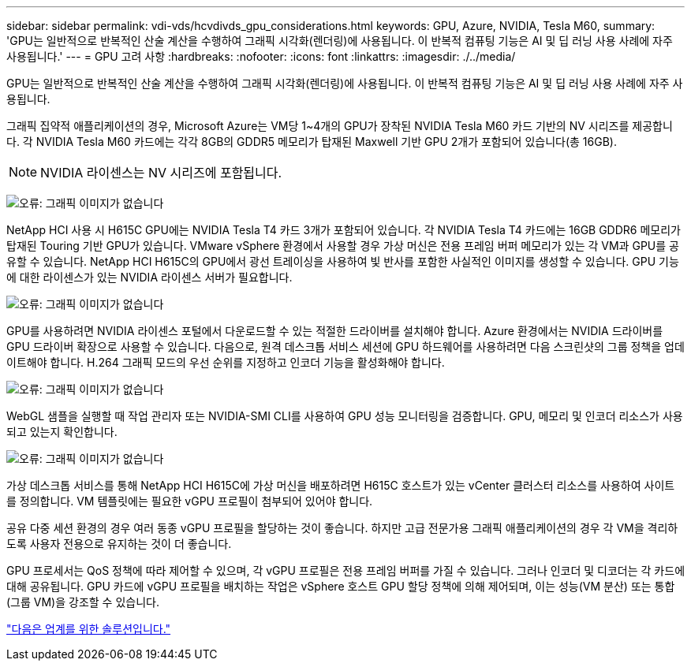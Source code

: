 ---
sidebar: sidebar 
permalink: vdi-vds/hcvdivds_gpu_considerations.html 
keywords: GPU, Azure, NVIDIA, Tesla M60, 
summary: 'GPU는 일반적으로 반복적인 산술 계산을 수행하여 그래픽 시각화(렌더링)에 사용됩니다. 이 반복적 컴퓨팅 기능은 AI 및 딥 러닝 사용 사례에 자주 사용됩니다.' 
---
= GPU 고려 사항
:hardbreaks:
:nofooter: 
:icons: font
:linkattrs: 
:imagesdir: ./../media/


GPU는 일반적으로 반복적인 산술 계산을 수행하여 그래픽 시각화(렌더링)에 사용됩니다. 이 반복적 컴퓨팅 기능은 AI 및 딥 러닝 사용 사례에 자주 사용됩니다.

그래픽 집약적 애플리케이션의 경우, Microsoft Azure는 VM당 1~4개의 GPU가 장착된 NVIDIA Tesla M60 카드 기반의 NV 시리즈를 제공합니다. 각 NVIDIA Tesla M60 카드에는 각각 8GB의 GDDR5 메모리가 탑재된 Maxwell 기반 GPU 2개가 포함되어 있습니다(총 16GB).


NOTE: NVIDIA 라이센스는 NV 시리즈에 포함됩니다.

image:hcvdivds_image37.png["오류: 그래픽 이미지가 없습니다"]

NetApp HCI 사용 시 H615C GPU에는 NVIDIA Tesla T4 카드 3개가 포함되어 있습니다. 각 NVIDIA Tesla T4 카드에는 16GB GDDR6 메모리가 탑재된 Touring 기반 GPU가 있습니다. VMware vSphere 환경에서 사용할 경우 가상 머신은 전용 프레임 버퍼 메모리가 있는 각 VM과 GPU를 공유할 수 있습니다. NetApp HCI H615C의 GPU에서 광선 트레이싱을 사용하여 빛 반사를 포함한 사실적인 이미지를 생성할 수 있습니다. GPU 기능에 대한 라이센스가 있는 NVIDIA 라이센스 서버가 필요합니다.

image:hcvdivds_image38.png["오류: 그래픽 이미지가 없습니다"]

GPU를 사용하려면 NVIDIA 라이센스 포털에서 다운로드할 수 있는 적절한 드라이버를 설치해야 합니다. Azure 환경에서는 NVIDIA 드라이버를 GPU 드라이버 확장으로 사용할 수 있습니다. 다음으로, 원격 데스크톱 서비스 세션에 GPU 하드웨어를 사용하려면 다음 스크린샷의 그룹 정책을 업데이트해야 합니다. H.264 그래픽 모드의 우선 순위를 지정하고 인코더 기능을 활성화해야 합니다.

image:hcvdivds_image39.png["오류: 그래픽 이미지가 없습니다"]

WebGL 샘플을 실행할 때 작업 관리자 또는 NVIDIA-SMI CLI를 사용하여 GPU 성능 모니터링을 검증합니다. GPU, 메모리 및 인코더 리소스가 사용되고 있는지 확인합니다.

image:hcvdivds_image40.png["오류: 그래픽 이미지가 없습니다"]

가상 데스크톱 서비스를 통해 NetApp HCI H615C에 가상 머신을 배포하려면 H615C 호스트가 있는 vCenter 클러스터 리소스를 사용하여 사이트를 정의합니다. VM 템플릿에는 필요한 vGPU 프로필이 첨부되어 있어야 합니다.

공유 다중 세션 환경의 경우 여러 동종 vGPU 프로필을 할당하는 것이 좋습니다. 하지만 고급 전문가용 그래픽 애플리케이션의 경우 각 VM을 격리하도록 사용자 전용으로 유지하는 것이 더 좋습니다.

GPU 프로세서는 QoS 정책에 따라 제어할 수 있으며, 각 vGPU 프로필은 전용 프레임 버퍼를 가질 수 있습니다. 그러나 인코더 및 디코더는 각 카드에 대해 공유됩니다. GPU 카드에 vGPU 프로필을 배치하는 작업은 vSphere 호스트 GPU 할당 정책에 의해 제어되며, 이는 성능(VM 분산) 또는 통합(그룹 VM)을 강조할 수 있습니다.

link:hcvdivds_solutions_for_industry.html["다음은 업계를 위한 솔루션입니다."]
